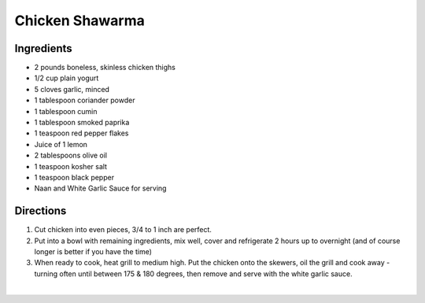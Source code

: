 Chicken Shawarma
================

Ingredients
-----------

- 2 pounds boneless, skinless chicken thighs
- 1/2 cup plain yogurt
- 5 cloves garlic, minced
- 1 tablespoon coriander powder
- 1 tablespoon cumin
- 1 tablespoon smoked paprika
- 1 teaspoon red pepper flakes
- Juice of 1 lemon
- 2 tablespoons olive oil
- 1 teaspoon kosher salt
- 1 teaspoon black pepper
- Naan and White Garlic Sauce for serving

Directions
----------

1. Cut chicken into even pieces, 3/4 to 1 inch are perfect.
2. Put into a bowl with remaining ingredients, mix well, cover and
   refrigerate 2 hours up to overnight (and of course longer is better if
   you have the time)
3. When ready to cook, heat grill to medium high. Put the chicken onto the
   skewers, oil the grill and cook away - turning often until between
   175 & 180 degrees, then remove and serve with the white garlic sauce.
‍